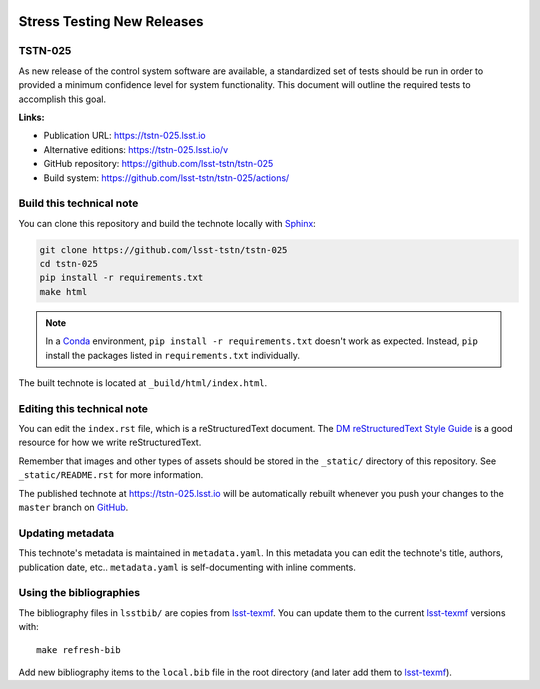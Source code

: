 .. image:: https://img.shields.io/badge/tstn--025-lsst.io-brightgreen.svg
   :target: https://tstn-025.lsst.io
.. image:: https://github.com/lsst-tstn/tstn-025/workflows/CI/badge.svg
   :target: https://github.com/lsst-tstn/tstn-025/actions/
..
  Uncomment this section and modify the DOI strings to include a Zenodo DOI badge in the README
  .. image:: https://zenodo.org/badge/doi/10.5281/zenodo.#####.svg
     :target: http://dx.doi.org/10.5281/zenodo.#####

###########################
Stress Testing New Releases
###########################

TSTN-025
========

As new release of the control system software are available, a standardized set of tests should be run in order to provided a minimum confidence level for system functionality. This document will outline the required tests to accomplish this goal.

**Links:**

- Publication URL: https://tstn-025.lsst.io
- Alternative editions: https://tstn-025.lsst.io/v
- GitHub repository: https://github.com/lsst-tstn/tstn-025
- Build system: https://github.com/lsst-tstn/tstn-025/actions/


Build this technical note
=========================

You can clone this repository and build the technote locally with `Sphinx`_:

.. code-block:: bash

   git clone https://github.com/lsst-tstn/tstn-025
   cd tstn-025
   pip install -r requirements.txt
   make html

.. note::

   In a Conda_ environment, ``pip install -r requirements.txt`` doesn't work as expected.
   Instead, ``pip`` install the packages listed in ``requirements.txt`` individually.

The built technote is located at ``_build/html/index.html``.

Editing this technical note
===========================

You can edit the ``index.rst`` file, which is a reStructuredText document.
The `DM reStructuredText Style Guide`_ is a good resource for how we write reStructuredText.

Remember that images and other types of assets should be stored in the ``_static/`` directory of this repository.
See ``_static/README.rst`` for more information.

The published technote at https://tstn-025.lsst.io will be automatically rebuilt whenever you push your changes to the ``master`` branch on `GitHub <https://github.com/lsst-tstn/tstn-025>`_.

Updating metadata
=================

This technote's metadata is maintained in ``metadata.yaml``.
In this metadata you can edit the technote's title, authors, publication date, etc..
``metadata.yaml`` is self-documenting with inline comments.

Using the bibliographies
========================

The bibliography files in ``lsstbib/`` are copies from `lsst-texmf`_.
You can update them to the current `lsst-texmf`_ versions with::

   make refresh-bib

Add new bibliography items to the ``local.bib`` file in the root directory (and later add them to `lsst-texmf`_).

.. _Sphinx: http://sphinx-doc.org
.. _DM reStructuredText Style Guide: https://developer.lsst.io/restructuredtext/style.html
.. _this repo: ./index.rst
.. _Conda: http://conda.pydata.org/docs/
.. _lsst-texmf: https://lsst-texmf.lsst.io
